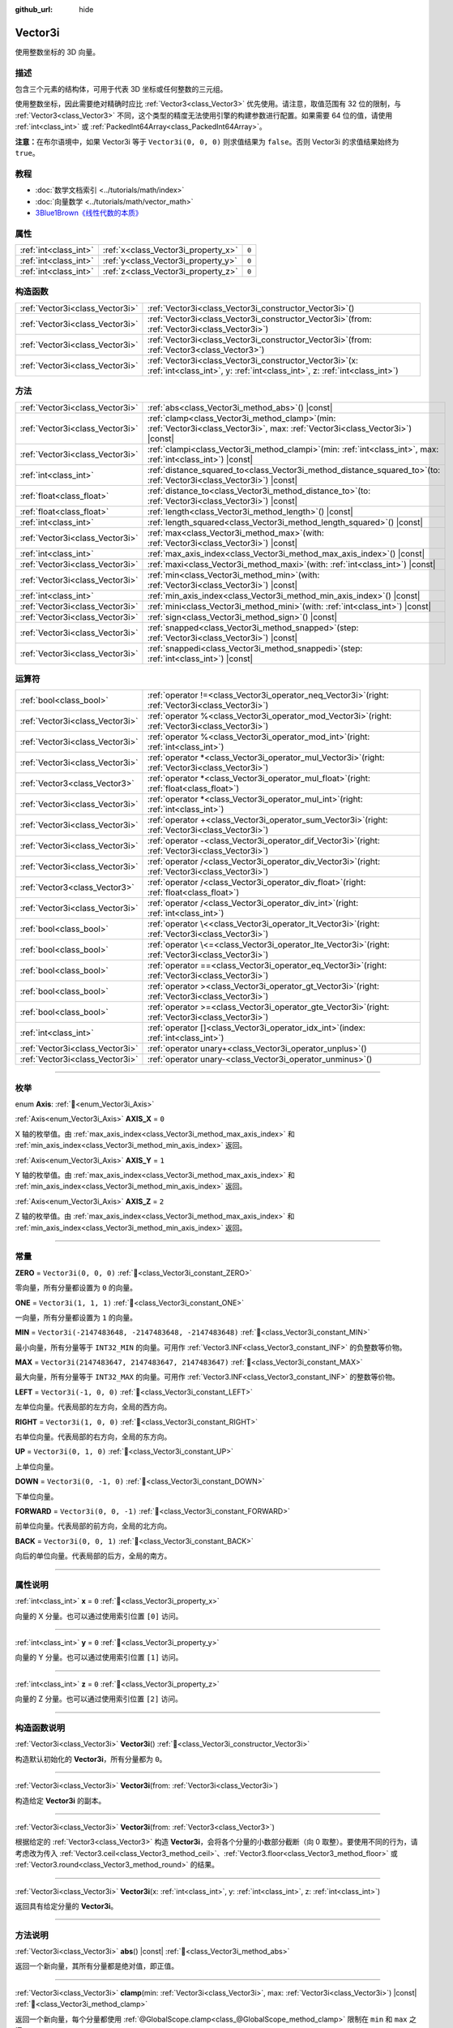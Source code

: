 :github_url: hide

.. DO NOT EDIT THIS FILE!!!
.. Generated automatically from Godot engine sources.
.. Generator: https://github.com/godotengine/godot/tree/master/doc/tools/make_rst.py.
.. XML source: https://github.com/godotengine/godot/tree/master/doc/classes/Vector3i.xml.

.. _class_Vector3i:

Vector3i
========

使用整数坐标的 3D 向量。

.. rst-class:: classref-introduction-group

描述
----

包含三个元素的结构体，可用于代表 3D 坐标或任何整数的三元组。

使用整数坐标，因此需要绝对精确时应比 :ref:`Vector3<class_Vector3>` 优先使用。请注意，取值范围有 32 位的限制，与 :ref:`Vector3<class_Vector3>` 不同，这个类型的精度无法使用引擎的构建参数进行配置。如果需要 64 位的值，请使用 :ref:`int<class_int>` 或 :ref:`PackedInt64Array<class_PackedInt64Array>`\ 。

\ **注意：**\ 在布尔语境中，如果 Vector3i 等于 ``Vector3i(0, 0, 0)`` 则求值结果为 ``false``\ 。否则 Vector3i 的求值结果始终为 ``true``\ 。

.. rst-class:: classref-introduction-group

教程
----

- :doc:`数学文档索引 <../tutorials/math/index>`

- :doc:`向量数学 <../tutorials/math/vector_math>`

- `3Blue1Brown《线性代数的本质》 <https://www.youtube.com/playlist?list=PLZHQObOWTQDPD3MizzM2xVFitgF8hE_ab>`__

.. rst-class:: classref-reftable-group

属性
----

.. table::
   :widths: auto

   +-----------------------+-------------------------------------+-------+
   | :ref:`int<class_int>` | :ref:`x<class_Vector3i_property_x>` | ``0`` |
   +-----------------------+-------------------------------------+-------+
   | :ref:`int<class_int>` | :ref:`y<class_Vector3i_property_y>` | ``0`` |
   +-----------------------+-------------------------------------+-------+
   | :ref:`int<class_int>` | :ref:`z<class_Vector3i_property_z>` | ``0`` |
   +-----------------------+-------------------------------------+-------+

.. rst-class:: classref-reftable-group

构造函数
--------

.. table::
   :widths: auto

   +---------------------------------+---------------------------------------------------------------------------------------------------------------------------------------------+
   | :ref:`Vector3i<class_Vector3i>` | :ref:`Vector3i<class_Vector3i_constructor_Vector3i>`\ (\ )                                                                                  |
   +---------------------------------+---------------------------------------------------------------------------------------------------------------------------------------------+
   | :ref:`Vector3i<class_Vector3i>` | :ref:`Vector3i<class_Vector3i_constructor_Vector3i>`\ (\ from\: :ref:`Vector3i<class_Vector3i>`\ )                                          |
   +---------------------------------+---------------------------------------------------------------------------------------------------------------------------------------------+
   | :ref:`Vector3i<class_Vector3i>` | :ref:`Vector3i<class_Vector3i_constructor_Vector3i>`\ (\ from\: :ref:`Vector3<class_Vector3>`\ )                                            |
   +---------------------------------+---------------------------------------------------------------------------------------------------------------------------------------------+
   | :ref:`Vector3i<class_Vector3i>` | :ref:`Vector3i<class_Vector3i_constructor_Vector3i>`\ (\ x\: :ref:`int<class_int>`, y\: :ref:`int<class_int>`, z\: :ref:`int<class_int>`\ ) |
   +---------------------------------+---------------------------------------------------------------------------------------------------------------------------------------------+

.. rst-class:: classref-reftable-group

方法
----

.. table::
   :widths: auto

   +---------------------------------+---------------------------------------------------------------------------------------------------------------------------------------+
   | :ref:`Vector3i<class_Vector3i>` | :ref:`abs<class_Vector3i_method_abs>`\ (\ ) |const|                                                                                   |
   +---------------------------------+---------------------------------------------------------------------------------------------------------------------------------------+
   | :ref:`Vector3i<class_Vector3i>` | :ref:`clamp<class_Vector3i_method_clamp>`\ (\ min\: :ref:`Vector3i<class_Vector3i>`, max\: :ref:`Vector3i<class_Vector3i>`\ ) |const| |
   +---------------------------------+---------------------------------------------------------------------------------------------------------------------------------------+
   | :ref:`Vector3i<class_Vector3i>` | :ref:`clampi<class_Vector3i_method_clampi>`\ (\ min\: :ref:`int<class_int>`, max\: :ref:`int<class_int>`\ ) |const|                   |
   +---------------------------------+---------------------------------------------------------------------------------------------------------------------------------------+
   | :ref:`int<class_int>`           | :ref:`distance_squared_to<class_Vector3i_method_distance_squared_to>`\ (\ to\: :ref:`Vector3i<class_Vector3i>`\ ) |const|             |
   +---------------------------------+---------------------------------------------------------------------------------------------------------------------------------------+
   | :ref:`float<class_float>`       | :ref:`distance_to<class_Vector3i_method_distance_to>`\ (\ to\: :ref:`Vector3i<class_Vector3i>`\ ) |const|                             |
   +---------------------------------+---------------------------------------------------------------------------------------------------------------------------------------+
   | :ref:`float<class_float>`       | :ref:`length<class_Vector3i_method_length>`\ (\ ) |const|                                                                             |
   +---------------------------------+---------------------------------------------------------------------------------------------------------------------------------------+
   | :ref:`int<class_int>`           | :ref:`length_squared<class_Vector3i_method_length_squared>`\ (\ ) |const|                                                             |
   +---------------------------------+---------------------------------------------------------------------------------------------------------------------------------------+
   | :ref:`Vector3i<class_Vector3i>` | :ref:`max<class_Vector3i_method_max>`\ (\ with\: :ref:`Vector3i<class_Vector3i>`\ ) |const|                                           |
   +---------------------------------+---------------------------------------------------------------------------------------------------------------------------------------+
   | :ref:`int<class_int>`           | :ref:`max_axis_index<class_Vector3i_method_max_axis_index>`\ (\ ) |const|                                                             |
   +---------------------------------+---------------------------------------------------------------------------------------------------------------------------------------+
   | :ref:`Vector3i<class_Vector3i>` | :ref:`maxi<class_Vector3i_method_maxi>`\ (\ with\: :ref:`int<class_int>`\ ) |const|                                                   |
   +---------------------------------+---------------------------------------------------------------------------------------------------------------------------------------+
   | :ref:`Vector3i<class_Vector3i>` | :ref:`min<class_Vector3i_method_min>`\ (\ with\: :ref:`Vector3i<class_Vector3i>`\ ) |const|                                           |
   +---------------------------------+---------------------------------------------------------------------------------------------------------------------------------------+
   | :ref:`int<class_int>`           | :ref:`min_axis_index<class_Vector3i_method_min_axis_index>`\ (\ ) |const|                                                             |
   +---------------------------------+---------------------------------------------------------------------------------------------------------------------------------------+
   | :ref:`Vector3i<class_Vector3i>` | :ref:`mini<class_Vector3i_method_mini>`\ (\ with\: :ref:`int<class_int>`\ ) |const|                                                   |
   +---------------------------------+---------------------------------------------------------------------------------------------------------------------------------------+
   | :ref:`Vector3i<class_Vector3i>` | :ref:`sign<class_Vector3i_method_sign>`\ (\ ) |const|                                                                                 |
   +---------------------------------+---------------------------------------------------------------------------------------------------------------------------------------+
   | :ref:`Vector3i<class_Vector3i>` | :ref:`snapped<class_Vector3i_method_snapped>`\ (\ step\: :ref:`Vector3i<class_Vector3i>`\ ) |const|                                   |
   +---------------------------------+---------------------------------------------------------------------------------------------------------------------------------------+
   | :ref:`Vector3i<class_Vector3i>` | :ref:`snappedi<class_Vector3i_method_snappedi>`\ (\ step\: :ref:`int<class_int>`\ ) |const|                                           |
   +---------------------------------+---------------------------------------------------------------------------------------------------------------------------------------+

.. rst-class:: classref-reftable-group

运算符
------

.. table::
   :widths: auto

   +---------------------------------+----------------------------------------------------------------------------------------------------------+
   | :ref:`bool<class_bool>`         | :ref:`operator !=<class_Vector3i_operator_neq_Vector3i>`\ (\ right\: :ref:`Vector3i<class_Vector3i>`\ )  |
   +---------------------------------+----------------------------------------------------------------------------------------------------------+
   | :ref:`Vector3i<class_Vector3i>` | :ref:`operator %<class_Vector3i_operator_mod_Vector3i>`\ (\ right\: :ref:`Vector3i<class_Vector3i>`\ )   |
   +---------------------------------+----------------------------------------------------------------------------------------------------------+
   | :ref:`Vector3i<class_Vector3i>` | :ref:`operator %<class_Vector3i_operator_mod_int>`\ (\ right\: :ref:`int<class_int>`\ )                  |
   +---------------------------------+----------------------------------------------------------------------------------------------------------+
   | :ref:`Vector3i<class_Vector3i>` | :ref:`operator *<class_Vector3i_operator_mul_Vector3i>`\ (\ right\: :ref:`Vector3i<class_Vector3i>`\ )   |
   +---------------------------------+----------------------------------------------------------------------------------------------------------+
   | :ref:`Vector3<class_Vector3>`   | :ref:`operator *<class_Vector3i_operator_mul_float>`\ (\ right\: :ref:`float<class_float>`\ )            |
   +---------------------------------+----------------------------------------------------------------------------------------------------------+
   | :ref:`Vector3i<class_Vector3i>` | :ref:`operator *<class_Vector3i_operator_mul_int>`\ (\ right\: :ref:`int<class_int>`\ )                  |
   +---------------------------------+----------------------------------------------------------------------------------------------------------+
   | :ref:`Vector3i<class_Vector3i>` | :ref:`operator +<class_Vector3i_operator_sum_Vector3i>`\ (\ right\: :ref:`Vector3i<class_Vector3i>`\ )   |
   +---------------------------------+----------------------------------------------------------------------------------------------------------+
   | :ref:`Vector3i<class_Vector3i>` | :ref:`operator -<class_Vector3i_operator_dif_Vector3i>`\ (\ right\: :ref:`Vector3i<class_Vector3i>`\ )   |
   +---------------------------------+----------------------------------------------------------------------------------------------------------+
   | :ref:`Vector3i<class_Vector3i>` | :ref:`operator /<class_Vector3i_operator_div_Vector3i>`\ (\ right\: :ref:`Vector3i<class_Vector3i>`\ )   |
   +---------------------------------+----------------------------------------------------------------------------------------------------------+
   | :ref:`Vector3<class_Vector3>`   | :ref:`operator /<class_Vector3i_operator_div_float>`\ (\ right\: :ref:`float<class_float>`\ )            |
   +---------------------------------+----------------------------------------------------------------------------------------------------------+
   | :ref:`Vector3i<class_Vector3i>` | :ref:`operator /<class_Vector3i_operator_div_int>`\ (\ right\: :ref:`int<class_int>`\ )                  |
   +---------------------------------+----------------------------------------------------------------------------------------------------------+
   | :ref:`bool<class_bool>`         | :ref:`operator \<<class_Vector3i_operator_lt_Vector3i>`\ (\ right\: :ref:`Vector3i<class_Vector3i>`\ )   |
   +---------------------------------+----------------------------------------------------------------------------------------------------------+
   | :ref:`bool<class_bool>`         | :ref:`operator \<=<class_Vector3i_operator_lte_Vector3i>`\ (\ right\: :ref:`Vector3i<class_Vector3i>`\ ) |
   +---------------------------------+----------------------------------------------------------------------------------------------------------+
   | :ref:`bool<class_bool>`         | :ref:`operator ==<class_Vector3i_operator_eq_Vector3i>`\ (\ right\: :ref:`Vector3i<class_Vector3i>`\ )   |
   +---------------------------------+----------------------------------------------------------------------------------------------------------+
   | :ref:`bool<class_bool>`         | :ref:`operator ><class_Vector3i_operator_gt_Vector3i>`\ (\ right\: :ref:`Vector3i<class_Vector3i>`\ )    |
   +---------------------------------+----------------------------------------------------------------------------------------------------------+
   | :ref:`bool<class_bool>`         | :ref:`operator >=<class_Vector3i_operator_gte_Vector3i>`\ (\ right\: :ref:`Vector3i<class_Vector3i>`\ )  |
   +---------------------------------+----------------------------------------------------------------------------------------------------------+
   | :ref:`int<class_int>`           | :ref:`operator []<class_Vector3i_operator_idx_int>`\ (\ index\: :ref:`int<class_int>`\ )                 |
   +---------------------------------+----------------------------------------------------------------------------------------------------------+
   | :ref:`Vector3i<class_Vector3i>` | :ref:`operator unary+<class_Vector3i_operator_unplus>`\ (\ )                                             |
   +---------------------------------+----------------------------------------------------------------------------------------------------------+
   | :ref:`Vector3i<class_Vector3i>` | :ref:`operator unary-<class_Vector3i_operator_unminus>`\ (\ )                                            |
   +---------------------------------+----------------------------------------------------------------------------------------------------------+

.. rst-class:: classref-section-separator

----

.. rst-class:: classref-descriptions-group

枚举
----

.. _enum_Vector3i_Axis:

.. rst-class:: classref-enumeration

enum **Axis**: :ref:`🔗<enum_Vector3i_Axis>`

.. _class_Vector3i_constant_AXIS_X:

.. rst-class:: classref-enumeration-constant

:ref:`Axis<enum_Vector3i_Axis>` **AXIS_X** = ``0``

X 轴的枚举值。由 :ref:`max_axis_index<class_Vector3i_method_max_axis_index>` 和 :ref:`min_axis_index<class_Vector3i_method_min_axis_index>` 返回。

.. _class_Vector3i_constant_AXIS_Y:

.. rst-class:: classref-enumeration-constant

:ref:`Axis<enum_Vector3i_Axis>` **AXIS_Y** = ``1``

Y 轴的枚举值。由 :ref:`max_axis_index<class_Vector3i_method_max_axis_index>` 和 :ref:`min_axis_index<class_Vector3i_method_min_axis_index>` 返回。

.. _class_Vector3i_constant_AXIS_Z:

.. rst-class:: classref-enumeration-constant

:ref:`Axis<enum_Vector3i_Axis>` **AXIS_Z** = ``2``

Z 轴的枚举值。由 :ref:`max_axis_index<class_Vector3i_method_max_axis_index>` 和 :ref:`min_axis_index<class_Vector3i_method_min_axis_index>` 返回。

.. rst-class:: classref-section-separator

----

.. rst-class:: classref-descriptions-group

常量
----

.. _class_Vector3i_constant_ZERO:

.. rst-class:: classref-constant

**ZERO** = ``Vector3i(0, 0, 0)`` :ref:`🔗<class_Vector3i_constant_ZERO>`

零向量，所有分量都设置为 ``0`` 的向量。

.. _class_Vector3i_constant_ONE:

.. rst-class:: classref-constant

**ONE** = ``Vector3i(1, 1, 1)`` :ref:`🔗<class_Vector3i_constant_ONE>`

一向量，所有分量都设置为 ``1`` 的向量。

.. _class_Vector3i_constant_MIN:

.. rst-class:: classref-constant

**MIN** = ``Vector3i(-2147483648, -2147483648, -2147483648)`` :ref:`🔗<class_Vector3i_constant_MIN>`

最小向量，所有分量等于 ``INT32_MIN`` 的向量。可用作 :ref:`Vector3.INF<class_Vector3_constant_INF>` 的负整数等价物。

.. _class_Vector3i_constant_MAX:

.. rst-class:: classref-constant

**MAX** = ``Vector3i(2147483647, 2147483647, 2147483647)`` :ref:`🔗<class_Vector3i_constant_MAX>`

最大向量，所有分量等于 ``INT32_MAX`` 的向量。可用作 :ref:`Vector3.INF<class_Vector3_constant_INF>` 的整数等价物。

.. _class_Vector3i_constant_LEFT:

.. rst-class:: classref-constant

**LEFT** = ``Vector3i(-1, 0, 0)`` :ref:`🔗<class_Vector3i_constant_LEFT>`

左单位向量。代表局部的左方向，全局的西方向。

.. _class_Vector3i_constant_RIGHT:

.. rst-class:: classref-constant

**RIGHT** = ``Vector3i(1, 0, 0)`` :ref:`🔗<class_Vector3i_constant_RIGHT>`

右单位向量。代表局部的右方向，全局的东方向。

.. _class_Vector3i_constant_UP:

.. rst-class:: classref-constant

**UP** = ``Vector3i(0, 1, 0)`` :ref:`🔗<class_Vector3i_constant_UP>`

上单位向量。

.. _class_Vector3i_constant_DOWN:

.. rst-class:: classref-constant

**DOWN** = ``Vector3i(0, -1, 0)`` :ref:`🔗<class_Vector3i_constant_DOWN>`

下单位向量。

.. _class_Vector3i_constant_FORWARD:

.. rst-class:: classref-constant

**FORWARD** = ``Vector3i(0, 0, -1)`` :ref:`🔗<class_Vector3i_constant_FORWARD>`

前单位向量。代表局部的前方向，全局的北方向。

.. _class_Vector3i_constant_BACK:

.. rst-class:: classref-constant

**BACK** = ``Vector3i(0, 0, 1)`` :ref:`🔗<class_Vector3i_constant_BACK>`

向后的单位向量。代表局部的后方，全局的南方。

.. rst-class:: classref-section-separator

----

.. rst-class:: classref-descriptions-group

属性说明
--------

.. _class_Vector3i_property_x:

.. rst-class:: classref-property

:ref:`int<class_int>` **x** = ``0`` :ref:`🔗<class_Vector3i_property_x>`

向量的 X 分量。也可以通过使用索引位置 ``[0]`` 访问。

.. rst-class:: classref-item-separator

----

.. _class_Vector3i_property_y:

.. rst-class:: classref-property

:ref:`int<class_int>` **y** = ``0`` :ref:`🔗<class_Vector3i_property_y>`

向量的 Y 分量。也可以通过使用索引位置 ``[1]`` 访问。

.. rst-class:: classref-item-separator

----

.. _class_Vector3i_property_z:

.. rst-class:: classref-property

:ref:`int<class_int>` **z** = ``0`` :ref:`🔗<class_Vector3i_property_z>`

向量的 Z 分量。也可以通过使用索引位置 ``[2]`` 访问。

.. rst-class:: classref-section-separator

----

.. rst-class:: classref-descriptions-group

构造函数说明
------------

.. _class_Vector3i_constructor_Vector3i:

.. rst-class:: classref-constructor

:ref:`Vector3i<class_Vector3i>` **Vector3i**\ (\ ) :ref:`🔗<class_Vector3i_constructor_Vector3i>`

构造默认初始化的 **Vector3i**\ ，所有分量都为 ``0``\ 。

.. rst-class:: classref-item-separator

----

.. rst-class:: classref-constructor

:ref:`Vector3i<class_Vector3i>` **Vector3i**\ (\ from\: :ref:`Vector3i<class_Vector3i>`\ )

构造给定 **Vector3i** 的副本。

.. rst-class:: classref-item-separator

----

.. rst-class:: classref-constructor

:ref:`Vector3i<class_Vector3i>` **Vector3i**\ (\ from\: :ref:`Vector3<class_Vector3>`\ )

根据给定的 :ref:`Vector3<class_Vector3>` 构造 **Vector3i**\ ，会将各个分量的小数部分截断（向 0 取整）。要使用不同的行为，请考虑改为传入 :ref:`Vector3.ceil<class_Vector3_method_ceil>`\ 、\ :ref:`Vector3.floor<class_Vector3_method_floor>` 或 :ref:`Vector3.round<class_Vector3_method_round>` 的结果。

.. rst-class:: classref-item-separator

----

.. rst-class:: classref-constructor

:ref:`Vector3i<class_Vector3i>` **Vector3i**\ (\ x\: :ref:`int<class_int>`, y\: :ref:`int<class_int>`, z\: :ref:`int<class_int>`\ )

返回具有给定分量的 **Vector3i**\ 。

.. rst-class:: classref-section-separator

----

.. rst-class:: classref-descriptions-group

方法说明
--------

.. _class_Vector3i_method_abs:

.. rst-class:: classref-method

:ref:`Vector3i<class_Vector3i>` **abs**\ (\ ) |const| :ref:`🔗<class_Vector3i_method_abs>`

返回一个新向量，其所有分量都是绝对值，即正值。

.. rst-class:: classref-item-separator

----

.. _class_Vector3i_method_clamp:

.. rst-class:: classref-method

:ref:`Vector3i<class_Vector3i>` **clamp**\ (\ min\: :ref:`Vector3i<class_Vector3i>`, max\: :ref:`Vector3i<class_Vector3i>`\ ) |const| :ref:`🔗<class_Vector3i_method_clamp>`

返回一个新向量，每个分量都使用 :ref:`@GlobalScope.clamp<class_@GlobalScope_method_clamp>` 限制在 ``min`` 和 ``max`` 之间。

.. rst-class:: classref-item-separator

----

.. _class_Vector3i_method_clampi:

.. rst-class:: classref-method

:ref:`Vector3i<class_Vector3i>` **clampi**\ (\ min\: :ref:`int<class_int>`, max\: :ref:`int<class_int>`\ ) |const| :ref:`🔗<class_Vector3i_method_clampi>`

返回一个新向量，每个分量都使用 :ref:`@GlobalScope.clamp<class_@GlobalScope_method_clamp>` 限制在 ``min`` 和 ``max`` 之间。

.. rst-class:: classref-item-separator

----

.. _class_Vector3i_method_distance_squared_to:

.. rst-class:: classref-method

:ref:`int<class_int>` **distance_squared_to**\ (\ to\: :ref:`Vector3i<class_Vector3i>`\ ) |const| :ref:`🔗<class_Vector3i_method_distance_squared_to>`

返回该向量与 ``to`` 之间的距离的平方。

该方法比 :ref:`distance_to<class_Vector3i_method_distance_to>` 运行得更快，因此请在需要比较向量或者用于某些公式的平方距离时，优先使用这个方法。

.. rst-class:: classref-item-separator

----

.. _class_Vector3i_method_distance_to:

.. rst-class:: classref-method

:ref:`float<class_float>` **distance_to**\ (\ to\: :ref:`Vector3i<class_Vector3i>`\ ) |const| :ref:`🔗<class_Vector3i_method_distance_to>`

返回该向量与 ``to`` 之间的距离。

.. rst-class:: classref-item-separator

----

.. _class_Vector3i_method_length:

.. rst-class:: classref-method

:ref:`float<class_float>` **length**\ (\ ) |const| :ref:`🔗<class_Vector3i_method_length>`

返回这个向量的长度，即大小。

.. rst-class:: classref-item-separator

----

.. _class_Vector3i_method_length_squared:

.. rst-class:: classref-method

:ref:`int<class_int>` **length_squared**\ (\ ) |const| :ref:`🔗<class_Vector3i_method_length_squared>`

返回这个向量的平方长度，即平方大小。

这个方法比 :ref:`length<class_Vector3i_method_length>` 运行得更快，所以如果你需要比较向量或需要一些公式的平方距离时，更喜欢用它。

.. rst-class:: classref-item-separator

----

.. _class_Vector3i_method_max:

.. rst-class:: classref-method

:ref:`Vector3i<class_Vector3i>` **max**\ (\ with\: :ref:`Vector3i<class_Vector3i>`\ ) |const| :ref:`🔗<class_Vector3i_method_max>`

返回自身与 ``with`` 各分量的最大值，等价于 ``Vector3i(maxi(x, with.x), maxi(y, with.y), maxi(z, with.z))``\ 。

.. rst-class:: classref-item-separator

----

.. _class_Vector3i_method_max_axis_index:

.. rst-class:: classref-method

:ref:`int<class_int>` **max_axis_index**\ (\ ) |const| :ref:`🔗<class_Vector3i_method_max_axis_index>`

返回该向量中最大值的轴。见 ``AXIS_*`` 常量。如果所有分量相等，则该方法返回 :ref:`AXIS_X<class_Vector3i_constant_AXIS_X>`\ 。

.. rst-class:: classref-item-separator

----

.. _class_Vector3i_method_maxi:

.. rst-class:: classref-method

:ref:`Vector3i<class_Vector3i>` **maxi**\ (\ with\: :ref:`int<class_int>`\ ) |const| :ref:`🔗<class_Vector3i_method_maxi>`

返回自身与 ``with`` 各分量的最大值，等价于 ``Vector3i(maxi(x, with), maxi(y, with), maxi(z, with))``\ 。

.. rst-class:: classref-item-separator

----

.. _class_Vector3i_method_min:

.. rst-class:: classref-method

:ref:`Vector3i<class_Vector3i>` **min**\ (\ with\: :ref:`Vector3i<class_Vector3i>`\ ) |const| :ref:`🔗<class_Vector3i_method_min>`

返回自身与 ``with`` 各分量的最小值，等价于 ``Vector3i(mini(x, with.x), mini(y, with.y), mini(z, with.z))``\ 。

.. rst-class:: classref-item-separator

----

.. _class_Vector3i_method_min_axis_index:

.. rst-class:: classref-method

:ref:`int<class_int>` **min_axis_index**\ (\ ) |const| :ref:`🔗<class_Vector3i_method_min_axis_index>`

返回该向量中最小值的轴。见 ``AXIS_*`` 常量。如果所有分量相等，则该方法返回 :ref:`AXIS_Z<class_Vector3i_constant_AXIS_Z>`\ 。

.. rst-class:: classref-item-separator

----

.. _class_Vector3i_method_mini:

.. rst-class:: classref-method

:ref:`Vector3i<class_Vector3i>` **mini**\ (\ with\: :ref:`int<class_int>`\ ) |const| :ref:`🔗<class_Vector3i_method_mini>`

返回自身与 ``with`` 各分量的最小值，等价于 ``Vector3i(mini(x, with), mini(y, with), mini(z, with))``\ 。

.. rst-class:: classref-item-separator

----

.. _class_Vector3i_method_sign:

.. rst-class:: classref-method

:ref:`Vector3i<class_Vector3i>` **sign**\ (\ ) |const| :ref:`🔗<class_Vector3i_method_sign>`

返回一个新的向量，如果是正数，每个分量被设置为\ ``1`` ，如果是负数，\ ``-1`` ，如果是零，\ ``0`` 。其结果与对每个分量调用\ :ref:`@GlobalScope.sign<class_@GlobalScope_method_sign>`\ 相同。

.. rst-class:: classref-item-separator

----

.. _class_Vector3i_method_snapped:

.. rst-class:: classref-method

:ref:`Vector3i<class_Vector3i>` **snapped**\ (\ step\: :ref:`Vector3i<class_Vector3i>`\ ) |const| :ref:`🔗<class_Vector3i_method_snapped>`

返回新的向量，每个分量都吸附到了与 ``step`` 中对应分量最接近的倍数。

.. rst-class:: classref-item-separator

----

.. _class_Vector3i_method_snappedi:

.. rst-class:: classref-method

:ref:`Vector3i<class_Vector3i>` **snappedi**\ (\ step\: :ref:`int<class_int>`\ ) |const| :ref:`🔗<class_Vector3i_method_snappedi>`

返回一个新向量，其中每个分量都吸附到了 ``step`` 的最接近倍数。

.. rst-class:: classref-section-separator

----

.. rst-class:: classref-descriptions-group

运算符说明
----------

.. _class_Vector3i_operator_neq_Vector3i:

.. rst-class:: classref-operator

:ref:`bool<class_bool>` **operator !=**\ (\ right\: :ref:`Vector3i<class_Vector3i>`\ ) :ref:`🔗<class_Vector3i_operator_neq_Vector3i>`

如果向量不相等，则返回 ``true``\ 。

.. rst-class:: classref-item-separator

----

.. _class_Vector3i_operator_mod_Vector3i:

.. rst-class:: classref-operator

:ref:`Vector3i<class_Vector3i>` **operator %**\ (\ right\: :ref:`Vector3i<class_Vector3i>`\ ) :ref:`🔗<class_Vector3i_operator_mod_Vector3i>`

Gets the remainder of each component of the **Vector3i** with the components of the given **Vector3i**. This operation uses truncated division, which is often not desired as it does not work well with negative numbers. Consider using :ref:`@GlobalScope.posmod<class_@GlobalScope_method_posmod>` instead if you want to handle negative numbers.

::

    print(Vector3i(10, -20, 30) % Vector3i(7, 8, 9)) # Prints (3, -4, 3)

.. rst-class:: classref-item-separator

----

.. _class_Vector3i_operator_mod_int:

.. rst-class:: classref-operator

:ref:`Vector3i<class_Vector3i>` **operator %**\ (\ right\: :ref:`int<class_int>`\ ) :ref:`🔗<class_Vector3i_operator_mod_int>`

Gets the remainder of each component of the **Vector3i** with the given :ref:`int<class_int>`. This operation uses truncated division, which is often not desired as it does not work well with negative numbers. Consider using :ref:`@GlobalScope.posmod<class_@GlobalScope_method_posmod>` instead if you want to handle negative numbers.

::

    print(Vector3i(10, -20, 30) % 7) # Prints (3, -6, 2)

.. rst-class:: classref-item-separator

----

.. _class_Vector3i_operator_mul_Vector3i:

.. rst-class:: classref-operator

:ref:`Vector3i<class_Vector3i>` **operator ***\ (\ right\: :ref:`Vector3i<class_Vector3i>`\ ) :ref:`🔗<class_Vector3i_operator_mul_Vector3i>`

Multiplies each component of the **Vector3i** by the components of the given **Vector3i**.

::

    print(Vector3i(10, 20, 30) * Vector3i(3, 4, 5)) # Prints (30, 80, 150)

.. rst-class:: classref-item-separator

----

.. _class_Vector3i_operator_mul_float:

.. rst-class:: classref-operator

:ref:`Vector3<class_Vector3>` **operator ***\ (\ right\: :ref:`float<class_float>`\ ) :ref:`🔗<class_Vector3i_operator_mul_float>`

Multiplies each component of the **Vector3i** by the given :ref:`float<class_float>`. Returns a :ref:`Vector3<class_Vector3>`.

::

    print(Vector3i(10, 15, 20) * 0.9) # Prints (9.0, 13.5, 18.0)

.. rst-class:: classref-item-separator

----

.. _class_Vector3i_operator_mul_int:

.. rst-class:: classref-operator

:ref:`Vector3i<class_Vector3i>` **operator ***\ (\ right\: :ref:`int<class_int>`\ ) :ref:`🔗<class_Vector3i_operator_mul_int>`

将该 **Vector3i** 的每个分量乘以给定的 :ref:`int<class_int>`\ 。

.. rst-class:: classref-item-separator

----

.. _class_Vector3i_operator_sum_Vector3i:

.. rst-class:: classref-operator

:ref:`Vector3i<class_Vector3i>` **operator +**\ (\ right\: :ref:`Vector3i<class_Vector3i>`\ ) :ref:`🔗<class_Vector3i_operator_sum_Vector3i>`

Adds each component of the **Vector3i** by the components of the given **Vector3i**.

::

    print(Vector3i(10, 20, 30) + Vector3i(3, 4, 5)) # Prints (13, 24, 35)

.. rst-class:: classref-item-separator

----

.. _class_Vector3i_operator_dif_Vector3i:

.. rst-class:: classref-operator

:ref:`Vector3i<class_Vector3i>` **operator -**\ (\ right\: :ref:`Vector3i<class_Vector3i>`\ ) :ref:`🔗<class_Vector3i_operator_dif_Vector3i>`

Subtracts each component of the **Vector3i** by the components of the given **Vector3i**.

::

    print(Vector3i(10, 20, 30) - Vector3i(3, 4, 5)) # Prints (7, 16, 25)

.. rst-class:: classref-item-separator

----

.. _class_Vector3i_operator_div_Vector3i:

.. rst-class:: classref-operator

:ref:`Vector3i<class_Vector3i>` **operator /**\ (\ right\: :ref:`Vector3i<class_Vector3i>`\ ) :ref:`🔗<class_Vector3i_operator_div_Vector3i>`

Divides each component of the **Vector3i** by the components of the given **Vector3i**.

::

    print(Vector3i(10, 20, 30) / Vector3i(2, 5, 3)) # Prints (5, 4, 10)

.. rst-class:: classref-item-separator

----

.. _class_Vector3i_operator_div_float:

.. rst-class:: classref-operator

:ref:`Vector3<class_Vector3>` **operator /**\ (\ right\: :ref:`float<class_float>`\ ) :ref:`🔗<class_Vector3i_operator_div_float>`

Divides each component of the **Vector3i** by the given :ref:`float<class_float>`. Returns a :ref:`Vector3<class_Vector3>`.

::

    print(Vector3i(10, 20, 30) / 2.9) # Prints (5.0, 10.0, 15.0)

.. rst-class:: classref-item-separator

----

.. _class_Vector3i_operator_div_int:

.. rst-class:: classref-operator

:ref:`Vector3i<class_Vector3i>` **operator /**\ (\ right\: :ref:`int<class_int>`\ ) :ref:`🔗<class_Vector3i_operator_div_int>`

将该 **Vector3i** 的每个分量除以给定的 :ref:`int<class_int>`\ 。

.. rst-class:: classref-item-separator

----

.. _class_Vector3i_operator_lt_Vector3i:

.. rst-class:: classref-operator

:ref:`bool<class_bool>` **operator <**\ (\ right\: :ref:`Vector3i<class_Vector3i>`\ ) :ref:`🔗<class_Vector3i_operator_lt_Vector3i>`

比较两个 **Vector3i** 向量，首先检查左向量的 X 值是否小于 ``right`` 向量的 X 值。如果 X 值完全相等，则用相同的方法检查两个向量的 Y 值、Z 值。该运算符可用于向量排序。

.. rst-class:: classref-item-separator

----

.. _class_Vector3i_operator_lte_Vector3i:

.. rst-class:: classref-operator

:ref:`bool<class_bool>` **operator <=**\ (\ right\: :ref:`Vector3i<class_Vector3i>`\ ) :ref:`🔗<class_Vector3i_operator_lte_Vector3i>`

比较两个 **Vector3i** 向量，首先检查左向量的 X 值是否小于等于 ``right`` 向量的 X 值。如果 X 值完全相等，则用相同的方法检查两个向量的 Y 值、Z 值。该运算符可用于向量排序。

.. rst-class:: classref-item-separator

----

.. _class_Vector3i_operator_eq_Vector3i:

.. rst-class:: classref-operator

:ref:`bool<class_bool>` **operator ==**\ (\ right\: :ref:`Vector3i<class_Vector3i>`\ ) :ref:`🔗<class_Vector3i_operator_eq_Vector3i>`

如果向量相等，则返回 ``true``\ 。

.. rst-class:: classref-item-separator

----

.. _class_Vector3i_operator_gt_Vector3i:

.. rst-class:: classref-operator

:ref:`bool<class_bool>` **operator >**\ (\ right\: :ref:`Vector3i<class_Vector3i>`\ ) :ref:`🔗<class_Vector3i_operator_gt_Vector3i>`

比较两个 **Vector3i** 向量，首先检查左向量的 X 值是否大于 ``right`` 向量的 X 值。如果 X 值完全相等，则用相同的方法检查两个向量的 Y 值、Z 值。该运算符可用于向量排序。

.. rst-class:: classref-item-separator

----

.. _class_Vector3i_operator_gte_Vector3i:

.. rst-class:: classref-operator

:ref:`bool<class_bool>` **operator >=**\ (\ right\: :ref:`Vector3i<class_Vector3i>`\ ) :ref:`🔗<class_Vector3i_operator_gte_Vector3i>`

比较两个 **Vector3i** 向量，首先检查左向量的 X 值是否大于等于 ``right`` 向量的 X 值。如果 X 值完全相等，则用相同的方法检查两个向量的 Y 值、Z 值。该运算符可用于向量排序。

.. rst-class:: classref-item-separator

----

.. _class_Vector3i_operator_idx_int:

.. rst-class:: classref-operator

:ref:`int<class_int>` **operator []**\ (\ index\: :ref:`int<class_int>`\ ) :ref:`🔗<class_Vector3i_operator_idx_int>`

使用向量分量的 ``index`` 来访问向量分量。\ ``v[0]`` 等价于 ``v.x``\ ，\ ``v[1]`` 等价于 ``v.y``\ ，\ ``v[2]`` 等价于 ``v.z``\ 。

.. rst-class:: classref-item-separator

----

.. _class_Vector3i_operator_unplus:

.. rst-class:: classref-operator

:ref:`Vector3i<class_Vector3i>` **operator unary+**\ (\ ) :ref:`🔗<class_Vector3i_operator_unplus>`

返回与 ``+`` 不存在时相同的值。单目 ``+`` 没有作用，但有时可以使你的代码更具可读性。

.. rst-class:: classref-item-separator

----

.. _class_Vector3i_operator_unminus:

.. rst-class:: classref-operator

:ref:`Vector3i<class_Vector3i>` **operator unary-**\ (\ ) :ref:`🔗<class_Vector3i_operator_unminus>`

返回该 **Vector3i** 的负值。和写 ``Vector3i(-v.x, -v.y, -v.z)`` 是一样的。该操作在保持相同幅度的同时，翻转向量的方向。

.. |virtual| replace:: :abbr:`virtual (本方法通常需要用户覆盖才能生效。)`
.. |const| replace:: :abbr:`const (本方法无副作用，不会修改该实例的任何成员变量。)`
.. |vararg| replace:: :abbr:`vararg (本方法除了能接受在此处描述的参数外，还能够继续接受任意数量的参数。)`
.. |constructor| replace:: :abbr:`constructor (本方法用于构造某个类型。)`
.. |static| replace:: :abbr:`static (调用本方法无需实例，可直接使用类名进行调用。)`
.. |operator| replace:: :abbr:`operator (本方法描述的是使用本类型作为左操作数的有效运算符。)`
.. |bitfield| replace:: :abbr:`BitField (这个值是由下列位标志构成位掩码的整数。)`
.. |void| replace:: :abbr:`void (无返回值。)`
